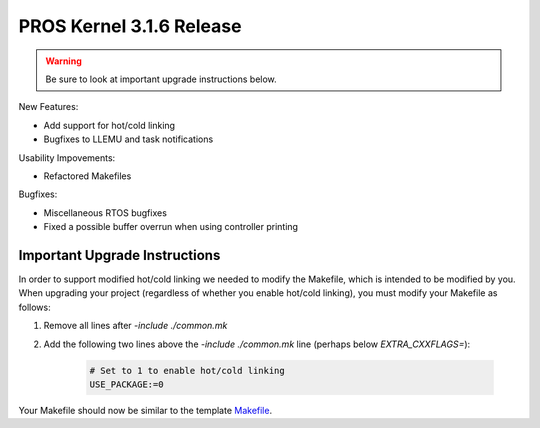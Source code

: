 =========================
PROS Kernel 3.1.6 Release
=========================

.. post:: 18 February, 2019
   :tags: blog, kernel-release

.. warning:: Be sure to look at important upgrade instructions below.

New Features:

- Add support for hot/cold linking
- Bugfixes to LLEMU and task notifications

Usability Impovements:

- Refactored Makefiles

Bugfixes:

- Miscellaneous RTOS bugfixes
- Fixed a possible buffer overrun when using controller printing

Important Upgrade Instructions
------------------------------

In order to support modified hot/cold linking we needed to modify the Makefile, which
is intended to be modified by you. When upgrading your project (regardless of whether
you enable hot/cold linking), you must modify your Makefile as follows:

1. Remove all lines after `-include ./common.mk`
2. Add the following two lines above the `-include ./common.mk` line (perhaps below `EXTRA_CXXFLAGS=`):

    .. highlight: Makefile
    .. code-block:: Makefile
    
        # Set to 1 to enable hot/cold linking
        USE_PACKAGE:=0

Your Makefile should now be similar to the template `Makefile <https://github.com/purduesigbots/pros/blob/3.1.6/template-Makefile>`_.
